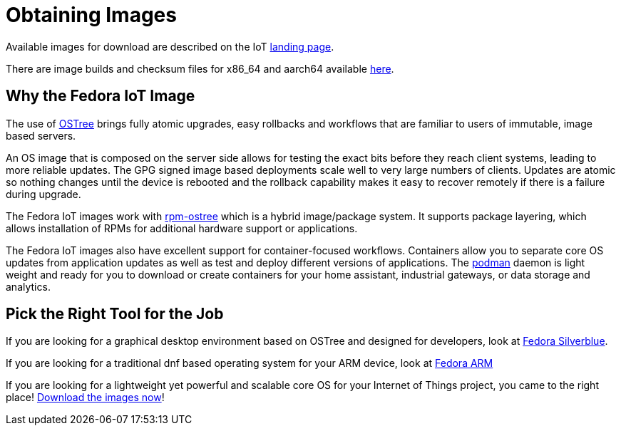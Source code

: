 = Obtaining Images

Available images for download are described on the IoT https://iot.fedoraproject.org[landing page].

// once the landing page actually exists, decide what if anything to include for direct links
There are image builds and checksum files for x86_64 and aarch64 available https://download.fedoraproject.org/pub/alt/iot/[here].
// or at one of the https://ostree.fedoraproject.org/iot/mirrorlist[mirror sites]. 

== Why the Fedora IoT Image

The use of https://ostree.readthedocs.io/en/latest/[OSTree] brings fully atomic upgrades, easy rollbacks and workflows that are familiar to users of immutable, image based servers.

An OS image that is composed on the server side allows for testing the exact bits before they reach client systems, leading to more reliable updates. 
The GPG signed image based deployments scale well to very large numbers of clients.
Updates are atomic so nothing changes until the device is rebooted and the rollback capability makes it easy to recover remotely if there is a failure during upgrade.

The Fedora IoT images work with https://rpm-ostree.readthedocs.io/en/latest/[rpm-ostree] which is a hybrid image/package system. 
It supports package layering, which allows installation of RPMs for additional hardware support or applications.

The Fedora IoT images also have excellent support for container-focused workflows.
Containers allow you to separate core OS updates from application updates as well as test and deploy different versions of applications. 
The https://podman.io/[podman] daemon is light weight and ready for you to download or create containers for your home assistant, industrial gateways, or data storage and analytics.

== Pick the Right Tool for the Job

If you are looking for a graphical desktop environment based on OSTree and designed for developers, look at https://silverblue.fedoraproject.org/[Fedora Silverblue].

If you are looking for a traditional dnf based operating system for your ARM device, look at https://arm.fedoraproject.org/[Fedora ARM]

If you are looking for a lightweight yet powerful and scalable core OS for your Internet of Things project, you came to the right place! https://iot.stg.fedoraproject.org/[Download the images now]!


